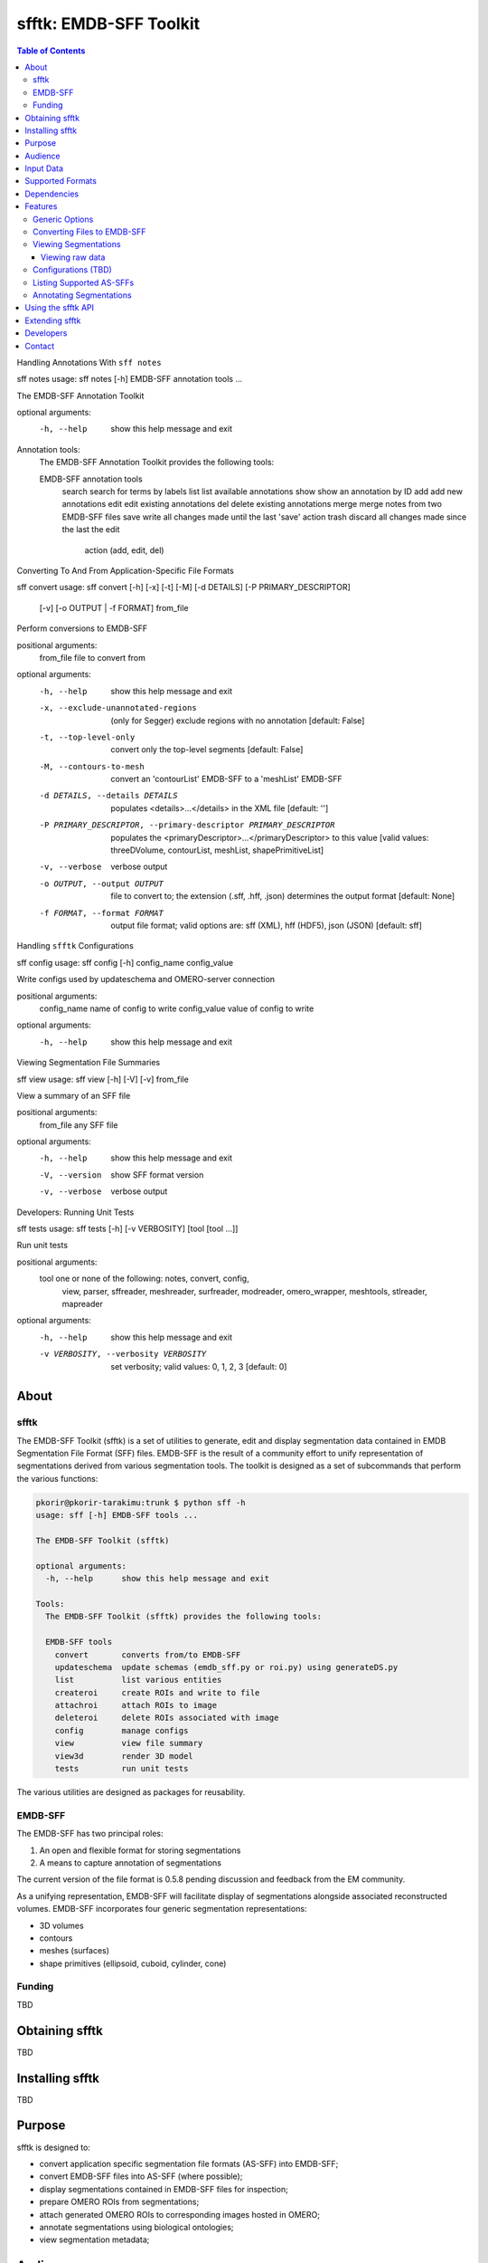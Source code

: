 ================================================================
sfftk: EMDB-SFF Toolkit
================================================================

.. contents:: Table of Contents


Handling Annotations With ``sff notes``

sff notes
usage: sff notes [-h] EMDB-SFF annotation tools ...

The EMDB-SFF Annotation Toolkit

optional arguments:
  -h, --help            show this help message and exit

Annotation tools:
  The EMDB-SFF Annotation Toolkit provides the following tools:

  EMDB-SFF annotation tools
    search              search for terms by labels
    list                list available annotations
    show                show an annotation by ID
    add                 add new annotations
    edit                edit existing annotations
    del                 delete existing annotations
    merge               merge notes from two EMDB-SFF files
    save                write all changes made until the last 'save' action
    trash               discard all changes made since the last the edit
                        action (add, edit, del)


Converting To And From Application-Specific File Formats
                        
sff convert
usage: sff convert [-h] [-x] [-t] [-M] [-d DETAILS] [-P PRIMARY_DESCRIPTOR]
                   [-v] [-o OUTPUT | -f FORMAT]
                   from_file

Perform conversions to EMDB-SFF

positional arguments:
  from_file             file to convert from

optional arguments:
  -h, --help            show this help message and exit
  -x, --exclude-unannotated-regions
                        (only for Segger) exclude regions with no annotation
                        [default: False]
  -t, --top-level-only  convert only the top-level segments [default: False]
  -M, --contours-to-mesh
                        convert an 'contourList' EMDB-SFF to a 'meshList'
                        EMDB-SFF
  -d DETAILS, --details DETAILS
                        populates <details>...</details> in the XML file
                        [default: '']
  -P PRIMARY_DESCRIPTOR, --primary-descriptor PRIMARY_DESCRIPTOR
                        populates the
                        <primaryDescriptor>...</primaryDescriptor> to this
                        value [valid values: threeDVolume, contourList,
                        meshList, shapePrimitiveList]
  -v, --verbose         verbose output
  -o OUTPUT, --output OUTPUT
                        file to convert to; the extension (.sff, .hff, .json)
                        determines the output format [default: None]
  -f FORMAT, --format FORMAT
                        output file format; valid options are: sff (XML), hff
                        (HDF5), json (JSON) [default: sff]


Handling ``sfftk`` Configurations


sff config
usage: sff config [-h] config_name config_value

Write configs used by updateschema and OMERO-server connection

positional arguments:
  config_name   name of config to write
  config_value  value of config to write

optional arguments:
  -h, --help    show this help message and exit
  

Viewing Segmentation File Summaries

  
sff view
usage: sff view [-h] [-V] [-v] from_file

View a summary of an SFF file

positional arguments:
  from_file      any SFF file

optional arguments:
  -h, --help     show this help message and exit
  -V, --version  show SFF format version
  -v, --verbose  verbose output
  
  
Developers: Running Unit Tests 


sff tests
usage: sff tests [-h] [-v VERBOSITY] [tool [tool ...]]

Run unit tests

positional arguments:
  tool                  one or none of the following: notes, convert, config,
                        view, parser, sffreader, meshreader, surfreader,
                        modreader, omero_wrapper, meshtools, stlreader,
                        mapreader

optional arguments:
  -h, --help            show this help message and exit
  -v VERBOSITY, --verbosity VERBOSITY
                        set verbosity; valid values: 0, 1, 2, 3 [default: 0]


----------------------------------------------------------------
About
----------------------------------------------------------------

sfftk
================================================================
The EMDB-SFF Toolkit (sfftk) is a set of utilities to generate, edit and 
display segmentation data contained in EMDB Segmentation File Format (SFF) 
files. EMDB-SFF is the result of a community effort to unify representation 
of segmentations derived from various segmentation tools. The toolkit is 
designed as a set of subcommands that perform the various functions:

.. code:: bash

	pkorir@pkorir-tarakimu:trunk $ python sff -h
	usage: sff [-h] EMDB-SFF tools ...
	
	The EMDB-SFF Toolkit (sfftk)
	
	optional arguments:
	  -h, --help      show this help message and exit
	
	Tools:
	  The EMDB-SFF Toolkit (sfftk) provides the following tools:
	
	  EMDB-SFF tools
	    convert       converts from/to EMDB-SFF
	    updateschema  update schemas (emdb_sff.py or roi.py) using generateDS.py
	    list          list various entities
	    createroi     create ROIs and write to file
	    attachroi     attach ROIs to image
	    deleteroi     delete ROIs associated with image
	    config        manage configs
	    view          view file summary
	    view3d        render 3D model
	    tests         run unit tests

The various utilities are designed as packages for reusability.

EMDB-SFF
================================================================
The EMDB-SFF has two principal roles:

1. An open and flexible format for storing segmentations
2. A means to capture annotation of segmentations

The current version of the file format is 0.5.8 pending discussion and feedback from the EM community.

As a unifying representation, EMDB-SFF will facilitate display of segmentations alongside associated reconstructed volumes.
EMDB-SFF incorporates four generic segmentation representations:

- 3D volumes
- contours
- meshes (surfaces)
- shape primitives (ellipsoid, cuboid, cylinder, cone)

Funding
================================================================

TBD


----------------------------------------------------------------
Obtaining sfftk
----------------------------------------------------------------

TBD

----------------------------------------------------------------
Installing sfftk
----------------------------------------------------------------

TBD

----------------------------------------------------------------
Purpose
----------------------------------------------------------------

sfftk is designed to:

- convert application specific segmentation file formats (AS-SFF) into EMDB-SFF;
- convert EMDB-SFF files into AS-SFF (where possible);
- display segmentations contained in EMDB-SFF files for inspection;
- prepare OMERO ROIs from segmentations;
- attach generated OMERO ROIs to corresponding images hosted in OMERO;
- annotate segmentations using biological ontologies;
- view segmentation metadata;


----------------------------------------------------------------
Audience
----------------------------------------------------------------

sfftk is aimed at 3D electron microscopy (3DEM) practitioners.

----------------------------------------------------------------
Input Data
----------------------------------------------------------------

sfftk accepts the following data types:

- several AS-SFFs (see Supported Formats below for the up-to-date listing)
- ROI files: XML files formatted with the ROI schema (link);
- EMDB-SFF files: XML files formatted with the EMDB_SFF schema;  


----------------------------------------------------------------
Supported Formats
----------------------------------------------------------------

(extension in alphabetic order)

- Amira Mesh (.am)
- EMDB Map masks (.map)
- IMOD (.mod)
- ROI (.roi)*
- Segger (.seg)
- EMDB-SFF (.sff)
- Amira HxSurface (.surf)

*internal file

----------------------------------------------------------------
Dependencies
----------------------------------------------------------------

(alphabetic order of Python import name)

sfftk has the following dependencies:

- generateDS
- h5py
- matplotlib
- numpy
- omero
- scipy
- simpleparser
- skimage
- bitarray (?)

----------------------------------------------------------------
Features
----------------------------------------------------------------


Generic Options
================================================================
Some options work on most subcommands. Run `sff <subcommand> -h` to verify available options.

-v/--verbose
-h/--help

Converting Files to EMDB-SFF
================================================================
Supported AS-SFF files are converted to EMDB-SFF files using the `convert` subcommand:

.. code:: bash

	$ sff convert <file.ext>

where `ext` is a supported extension.  

Example:

.. code:: bash

	# verbosely convert an IMOD file into EMDB-SFF and write the output to file.sff
	$ python sff convert -v sff/test_data/test_data.mod -o file.sff
	Thu Jul 14 16:43:04 2016	Created XMLData object from schema <schema.emdb_sff.segmentation object at 0x102a4f610>
	Thu Jul 14 16:43:04 2016	Reading in IMOD file from sff/test_data/test_data.mod file
	Thu Jul 14 16:43:04 2016	Writing out XML to file file.sff

Viewing Segmentations
================================================================
Viewing raw data
----------------------------------------------------------------
The raw data can be viewed through the `view` subcommand:

.. code:: bash

	$ sff view <file.ext>
	
Example:

.. code:: bash

	# view metadata from an Amira Mesh file
	$ sff view sff/test_data/test_data.am

	*******************************************************************************
	Amira Mesh file
	Version:              2.1
	Format:               BINARY-LITTLE-ENDIAN
	*******************************************************************************
	Materials:  
	            
	Mitochondria_
	Id                    4
	Color                 [1.0, 1.0, 0.0]
	
	Inside      
	Id                    2
	Color                 [0.64, 0.0, 0.8]
	
	Mitochondria
	Id                    3
	Color                 [0.0, 1.0, 0.0]
	
	NE          
	Id                    6
	Color                 [1.0, 0.0, 0.0]
	
	mitochondria__
	Id                    5
	Color                 [0.0, 0.125, 1.0]
	
	Exterior    
	Id                    1
	
	            
	Mesh                  200 images each of 971 X 862 pixels (3 colors)
	            
	*******************************************************************************


Configurations (TBD)
================================================================
Most subcommands act transiently. However, subcommands which require persistent data must save configurations. 
For example, subcommands that require connections to an OMERO instance must at least store the host, port and username (not advisable to store passwords). 
Also, updating the schema needs a persistent record of the location and destination of the schema and schema API, respectively.

.. code:: bash

	$ sff config <config.name>=<config.value>

Example:

.. code:: bash

	$ sff config omero.host=localhost omero.port=4064 omero.user=test 


Listing Supported AS-SFFs
================================================================

TBD

Annotating Segmentations
================================================================

TBD

----------------------------------------------------------------
Using the sfftk API
----------------------------------------------------------------

sfftk provides an API to its functionality for reusability. 

1. Read EMDB-SFF files

.. code:: python
	:number-lines:
	
	from sfftk.readers.sffreader import get_data
	
	# get_data takes an EMDB-SFF file name
	descriptor, segments, colours, alphas = get_data(sff_fn)
	
	# descriptor is one of 'threeDVolume', 'contourList', 'meshList', 'shapePrimitive'
	# segments is a dictionary of contours/meshes
	# colours is a list with as many RGB float-triples as segments
	# alphas is a list with as many floats (in the range 0-1 inclusive) as segments
	
2. Convert supported AS-SFF files to EMDB-SFF

TBA

3. Convert EMDB-SFF to supported AS-SFF files

TBD

----------------------------------------------------------------
Extending sfftk
----------------------------------------------------------------

TBD

----------------------------------------------------------------
Developers
----------------------------------------------------------------

Paul K. Korir, PhD

----------------------------------------------------------------
Contact
----------------------------------------------------------------

For questions, comments and/or bug reports, please write to:

pkorir [THE @ SIGN] ebi [FIRST DOT] ac [ANOTHER DOT] uk
paul.korir [THE @ SIGN] gmail [ONLY ONE DOT] com
